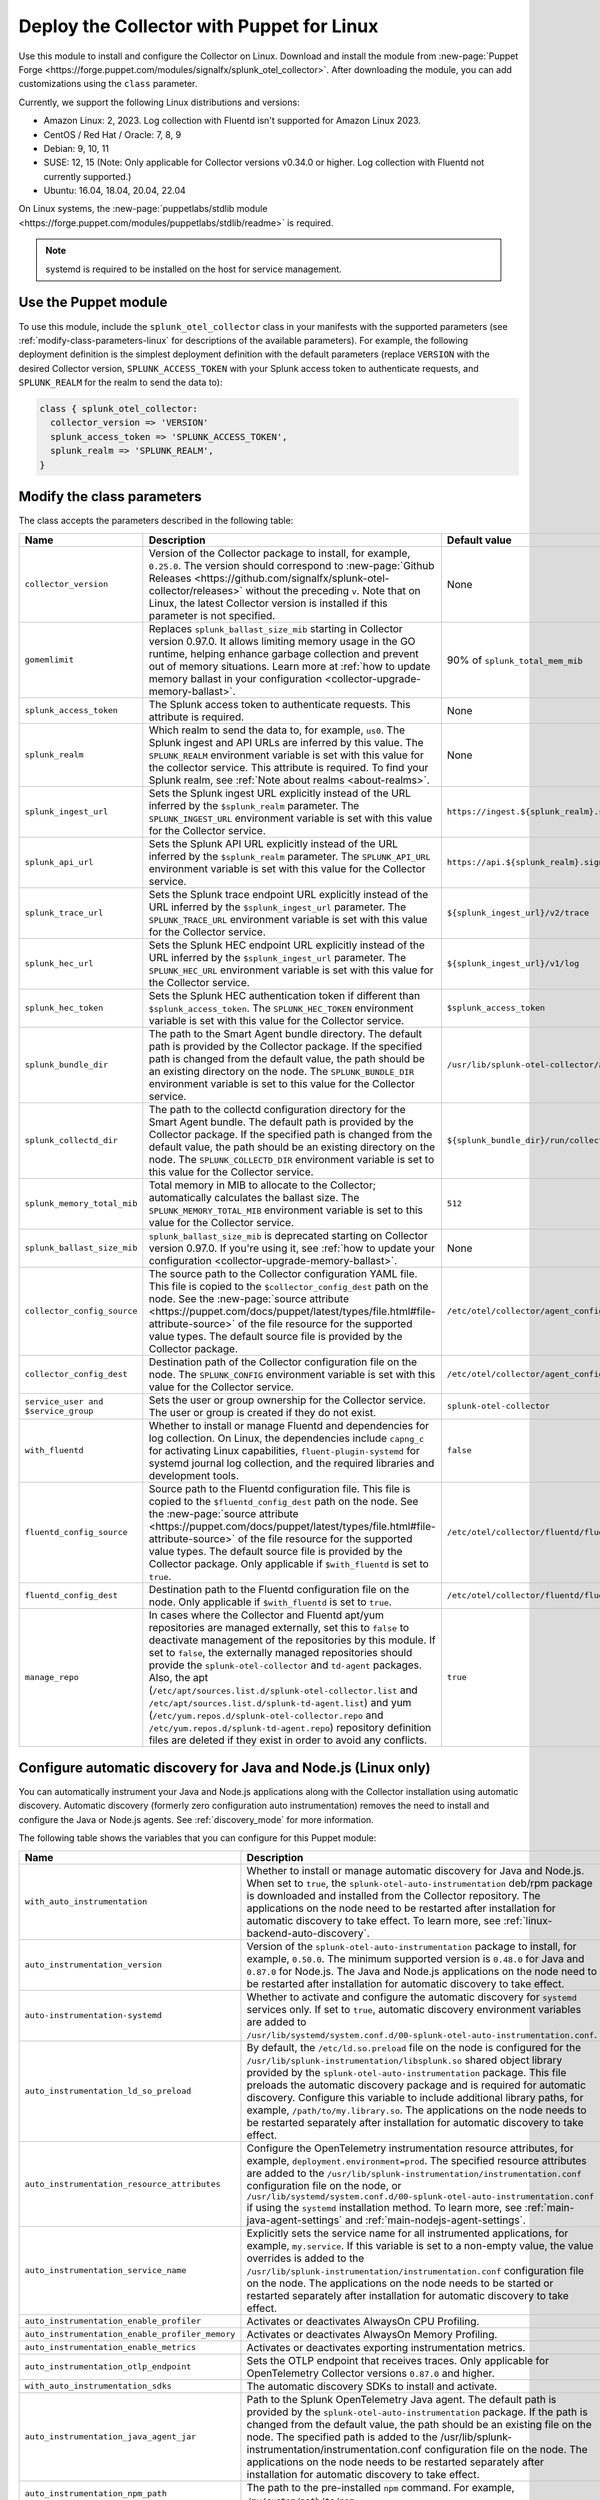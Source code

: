 .. _deployment-linux-puppet:

********************************************************
Deploy the Collector with Puppet for Linux 
********************************************************

.. meta::
      :description: Describes how to install the Splunk Observability Cloud OpenTelemetry Collector Puppet module on Linux. 

Use this module to install and configure the Collector on Linux. Download and install the module from :new-page:`Puppet Forge <https://forge.puppet.com/modules/signalfx/splunk_otel_collector>`. After downloading the module, you can add customizations using the ``class`` parameter.

Currently, we support the following Linux distributions and versions:

- Amazon Linux: 2, 2023. Log collection with Fluentd isn't supported for Amazon Linux 2023.
- CentOS / Red Hat / Oracle: 7, 8, 9
- Debian: 9, 10, 11
- SUSE: 12, 15 (Note: Only applicable for Collector versions v0.34.0 or higher. Log collection with Fluentd not currently supported.)
- Ubuntu: 16.04, 18.04, 20.04, 22.04

On Linux systems, the :new-page:`puppetlabs/stdlib module <https://forge.puppet.com/modules/puppetlabs/stdlib/readme>` is required. 

.. note::
    
    systemd is required to be installed on the host for service management.

Use the Puppet module
============================

To use this module, include the ``splunk_otel_collector`` class in your manifests with the supported parameters (see :ref:`modify-class-parameters-linux` for descriptions of the available parameters). For example, the following deployment definition is the simplest deployment definition with the default parameters (replace ``VERSION`` with the desired Collector version, ``SPLUNK_ACCESS_TOKEN`` with your Splunk access token to authenticate requests, and ``SPLUNK_REALM`` for the realm to send the data to):

.. code-block:: ruby

   class { splunk_otel_collector:
     collector_version => 'VERSION'
     splunk_access_token => 'SPLUNK_ACCESS_TOKEN',
     splunk_realm => 'SPLUNK_REALM',
   }

.. _modify-class-parameters-linux:

Modify the class parameters
=======================================

The class accepts the parameters described in the following table:

.. list-table:: 
   :widths: 25 45 30
   :header-rows: 1

   * - Name
     - Description
     - Default value
   * - ``collector_version``
     - Version of the Collector package to install, for example, ``0.25.0``. The version should correspond to :new-page:`Github Releases <https://github.com/signalfx/splunk-otel-collector/releases>` without the preceding ``v``. Note that on Linux, the latest Collector version is installed if this parameter is not specified.
     - None
   * - ``gomemlimit``
     - Replaces ``splunk_ballast_size_mib`` starting in Collector version 0.97.0. It allows limiting memory usage in the GO runtime, helping enhance garbage collection and prevent out of memory situations. Learn more at :ref:`how to update memory ballast in your configuration <collector-upgrade-memory-ballast>`.
     - 90% of ``splunk_total_mem_mib``      
   * - ``splunk_access_token``
     - The Splunk access token to authenticate requests. This attribute is required.
     - None
   * - ``splunk_realm``
     - Which realm to send the data to, for example, ``us0``. The Splunk ingest and API URLs are inferred by this value. The ``SPLUNK_REALM`` environment variable is set with this value for the collector service. This attribute is required. To find your Splunk realm, see :ref:`Note about realms <about-realms>`.
     - None
   * - ``splunk_ingest_url``
     - Sets the Splunk ingest URL explicitly instead of the URL inferred by the ``$splunk_realm`` parameter. The ``SPLUNK_INGEST_URL`` environment variable is set with this value for the Collector service.
     - ``https://ingest.${splunk_realm}.signalfx.com``
   * - ``splunk_api_url``
     - Sets the Splunk API URL explicitly instead of the URL inferred by the ``$splunk_realm`` parameter. The ``SPLUNK_API_URL`` environment variable is set with this value for the Collector service.
     - ``https://api.${splunk_realm}.signalfx.com``
   * - ``splunk_trace_url``
     - Sets the Splunk trace endpoint URL explicitly instead of the URL inferred by the ``$splunk_ingest_url`` parameter. The ``SPLUNK_TRACE_URL`` environment variable is set with this value for the Collector service.
     - ``${splunk_ingest_url}/v2/trace``
   * - ``splunk_hec_url``
     - Sets the Splunk HEC endpoint URL explicitly instead of the URL inferred by the ``$splunk_ingest_url`` parameter. The ``SPLUNK_HEC_URL`` environment variable is set with this value for the Collector service.
     - ``${splunk_ingest_url}/v1/log``
   * - ``splunk_hec_token``
     - Sets the Splunk HEC authentication token if different than ``$splunk_access_token``. The ``SPLUNK_HEC_TOKEN`` environment variable is set with this value for the Collector service.    
     - ``$splunk_access_token``
   * - ``splunk_bundle_dir``
     - The path to the Smart Agent bundle directory. The default path is provided by the Collector package. If the specified path is changed from the default value, the path should be an existing directory on the node. The ``SPLUNK_BUNDLE_DIR`` environment variable is set to this value for the Collector service. 
     - ``/usr/lib/splunk-otel-collector/agent-bundle``
   * - ``splunk_collectd_dir``
     - The path to the collectd configuration directory for the Smart Agent bundle. The default path is provided by the Collector package. If the specified path is changed from the default value, the path should be an existing directory on the node. The ``SPLUNK_COLLECTD_DIR`` environment variable is set to this value for the Collector service. 
     - ``${splunk_bundle_dir}/run/collectd``
   * - ``splunk_memory_total_mib``
     - Total memory in MIB to allocate to the Collector; automatically calculates the ballast size. The ``SPLUNK_MEMORY_TOTAL_MIB`` environment variable is set to this value for the Collector service. 
     - ``512``
   * - ``splunk_ballast_size_mib``
     - ``splunk_ballast_size_mib`` is deprecated starting on Collector version 0.97.0. If you're using it, see :ref:`how to update your configuration <collector-upgrade-memory-ballast>`.
     - None
   * - ``collector_config_source``
     - The source path to the Collector configuration YAML file. This file is copied to the ``$collector_config_dest`` path on the node. See the :new-page:`source attribute <https://puppet.com/docs/puppet/latest/types/file.html#file-attribute-source>` of the file resource for the supported value types. The default source file is provided by the Collector package.
     - ``/etc/otel/collector/agent_config.yaml``
   * - ``collector_config_dest``
     - Destination path of the Collector configuration file on the node. The ``SPLUNK_CONFIG`` environment variable is set with this value for the Collector service.
     - ``/etc/otel/collector/agent_config.yaml``
   * - ``service_user and $service_group``
     - Sets the user or group ownership for the Collector service. The user or group is created if they do not exist.
     - ``splunk-otel-collector``
   * - ``with_fluentd``
     - Whether to install or manage Fluentd and dependencies for log collection. On Linux, the dependencies include ``capng_c`` for activating Linux capabilities, ``fluent-plugin-systemd`` for systemd journal log collection, and the required libraries and development tools.
     - ``false``
   * - ``fluentd_config_source``
     - Source path to the Fluentd configuration file. This file is copied to the ``$fluentd_config_dest`` path on the node. See the :new-page:`source attribute <https://puppet.com/docs/puppet/latest/types/file.html#file-attribute-source>` of the file resource for the supported value types. The default source file is provided by the Collector package. Only applicable if ``$with_fluentd`` is set to ``true``.
     - ``/etc/otel/collector/fluentd/fluent.conf``
   * - ``fluentd_config_dest``
     - Destination path to the Fluentd configuration file on the node. Only applicable if ``$with_fluentd`` is set to ``true``.
     - ``/etc/otel/collector/fluentd/fluent.conf``
   * - ``manage_repo`` 
     - In cases where the Collector and Fluentd apt/yum repositories are managed externally, set this to ``false`` to deactivate management of the repositories by this module. If set to ``false``, the externally managed repositories should provide the ``splunk-otel-collector`` and ``td-agent`` packages. Also, the apt (``/etc/apt/sources.list.d/splunk-otel-collector.list`` and ``/etc/apt/sources.list.d/splunk-td-agent.list``) and yum (``/etc/yum.repos.d/splunk-otel-collector.repo`` and ``/etc/yum.repos.d/splunk-td-agent.repo``) repository definition files are deleted if they exist in order to avoid any conflicts.
     - ``true``

.. _puppet-zero-config:

Configure automatic discovery for Java and Node.js (Linux only)
====================================================================

You can automatically instrument your Java and Node.js applications along with the Collector installation using automatic discovery. Automatic discovery (formerly zero configuration auto instrumentation) removes the need to install and configure the Java or Node.js agents. See :ref:`discovery_mode` for more information. 

The following table shows the variables that you can configure for this Puppet module:

.. list-table::
   :widths: 20 30 50
   :header-rows: 1

   * - Name
     - Description
     - Default value
   * - ``with_auto_instrumentation``
     - Whether to install or manage automatic discovery for Java and Node.js. When set to ``true``, the ``splunk-otel-auto-instrumentation`` deb/rpm package is downloaded and installed from the Collector repository. The applications on the node need to be restarted after installation for automatic discovery to take effect. To learn more, see :ref:`linux-backend-auto-discovery`.
     - ``false``
   * - ``auto_instrumentation_version``
     - Version of the ``splunk-otel-auto-instrumentation`` package to install, for example, ``0.50.0``. The minimum supported version is ``0.48.0`` for Java and ``0.87.0`` for Node.js. The Java and Node.js applications on the node need to be restarted after installation for automatic discovery to take effect.
     - ``latest``
   * - ``auto-instrumentation-systemd``
     - Whether to activate and configure the automatic discovery for ``systemd`` services only. If set to ``true``, automatic discovery environment variables are added to ``/usr/lib/systemd/system.conf.d/00-splunk-otel-auto-instrumentation.conf``.
     - ``false``
   * - ``auto_instrumentation_ld_so_preload``
     - By default, the ``/etc/ld.so.preload`` file on the node is configured for the ``/usr/lib/splunk-instrumentation/libsplunk.so`` shared object library provided by the ``splunk-otel-auto-instrumentation`` package. This file preloads the automatic discovery package and is required for automatic discovery. Configure this variable to include additional library paths, for example, ``/path/to/my.library.so``. The applications on the node needs to be restarted separately after installation for automatic discovery to take effect.
     - None
   * - ``auto_instrumentation_resource_attributes``
     - Configure the OpenTelemetry instrumentation resource attributes, for example, ``deployment.environment=prod``. The specified resource attributes are added to the ``/usr/lib/splunk-instrumentation/instrumentation.conf`` configuration file on the node, or ``/usr/lib/systemd/system.conf.d/00-splunk-otel-auto-instrumentation.conf`` if using the ``systemd`` installation method. To learn more, see :ref:`main-java-agent-settings` and :ref:`main-nodejs-agent-settings`.
     - None
   * - ``auto_instrumentation_service_name``
     - Explicitly sets the service name for all instrumented applications, for example, ``my.service``. If this variable is set to a non-empty value, the value overrides is added to the ``/usr/lib/splunk-instrumentation/instrumentation.conf`` configuration file on the node. The applications on the node needs to be started or restarted separately after installation for automatic discovery to take effect.
     - None 
   * - ``auto_instrumentation_enable_profiler``
     - Activates or deactivates AlwaysOn CPU Profiling.
     - ``false``
   * - ``auto_instrumentation_enable_profiler_memory``
     - Activates or deactivates AlwaysOn Memory Profiling.
     - ``false``
   * - ``auto_instrumentation_enable_metrics``
     - Activates or deactivates exporting instrumentation metrics.
     - ``false``
   * - ``auto_instrumentation_otlp_endpoint``
     - Sets the OTLP endpoint that receives traces. Only applicable for OpenTelemetry Collector versions ``0.87.0`` and higher.
     - ``http://127.0.0.1:4317``
   * - ``with_auto_instrumentation_sdks``
     - The automatic discovery SDKs to install and activate.
     - ``%w(java nodejs)``
   * - ``auto_instrumentation_java_agent_jar``
     - Path to the Splunk OpenTelemetry Java agent. The default path is provided by the ``splunk-otel-auto-instrumentation`` package. If the path is changed from the default value, the path should be an existing file on the node. The specified path is added to the /usr/lib/splunk-instrumentation/instrumentation.conf configuration file on the node. The applications on the node needs to be restarted separately after installation for automatic discovery to take effect.
     - ``/usr/lib/splunk-instrumentation/splunk-otel-javaagent.jar``
   * - ``auto_instrumentation_npm_path``
     - The path to the pre-installed ``npm`` command. For example, ``/my/custom/path/to/npm``.
     - ``npm``